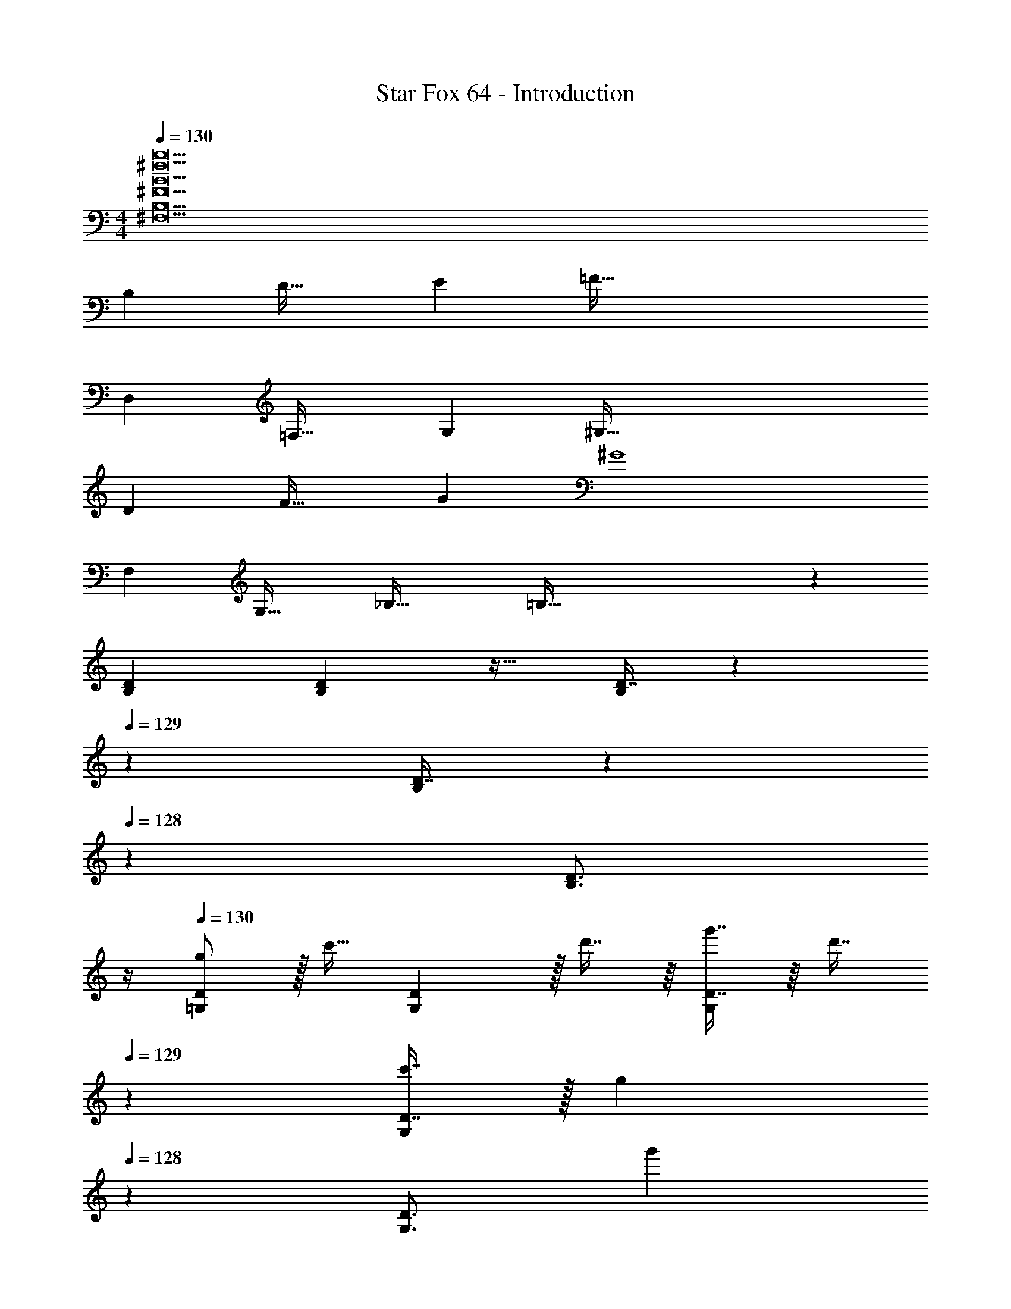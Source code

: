 X: 1
T: Star Fox 64 - Introduction
Z: ABC Generated by Starbound Composer
L: 1/4
M: 4/4
Q: 1/4=130
K: C
[B23^f23b23^F,23B,23^F23] 
B, D33/32 E [z31/32=F159/32] 
D, =F,33/32 G, [z31/32^G,159/32] 
D F33/32 G [z31/32^G4] 
F, G,33/32 [z_B,63/32] =B,159/32 z 
[B,7/9D7/9] [B,2/9D2/9] z17/32 [D7/16B,49/96] z61/160 
Q: 1/4=129
z29/160 [D7/16B,/] z13/160 
Q: 1/4=128
z/5 [z/B,3/4D3/4] 
Q: 1/4=127
z/4 
Q: 1/4=130
[g/=G,7/9D7/9] z/32 [z71/288c'15/32] [G,2/9D2/9] z/32 d'7/16 z/16 [g'7/16D7/16G,49/96] z/16 [z51/160d'7/16] 
Q: 1/4=129
z29/160 [c'7/16D7/16G,/] z/32 [z/20g13/28] 
Q: 1/4=128
z/5 [z/4G,3/4D3/4] [z/4g'11/24] 
Q: 1/4=127
z/4 
Q: 1/4=130
[D7/9G,7/9] [D2/9G,2/9] z17/32 [D7/16G,49/96] z61/160 
Q: 1/4=129
z29/160 [D7/16G,/] z13/160 
Q: 1/4=128
z/5 [z/4G,3/4] D2/9 z/36 
Q: 1/4=127
E7/32 z/32 
Q: 1/4=130
[G,7/9D7/9F3] [G,2/9D2/9] z17/32 [D7/16G,49/96] z61/160 
Q: 1/4=129
z29/160 [D7/16G,/] z/32 [z/20F13/28] 
Q: 1/4=128
z/5 [z/4G,3/4D3/4] [z/4=G11/24] 
Q: 1/4=127
z/4 
Q: 1/4=130
[G,7/9D7/9A33/32] [G,2/9D2/9] z/32 A7/16 z/16 [c7/16D7/16G,49/96] z/16 [z51/160B31/32] 
Q: 1/4=129
z29/160 [D7/16G,/] z/32 [z/20B/4] 
Q: 1/4=128
z/5 [A/4G,3/4D3/4] G2/9 z/36 
Q: 1/4=127
F7/32 z/32 
Q: 1/4=130
[G,7/9D7/9G33/32] [G,2/9D2/9] z17/32 [D7/16G,49/96] z61/160 
Q: 1/4=129
z29/160 [D7/16G,/] z13/160 
Q: 1/4=128
z/5 [z/D3/4G,3/4] 
Q: 1/4=127
z/4 
Q: 1/4=130
[B,7/9D7/9G,7/9] [G,2/9D2/9B,217/288] z17/32 [D7/16B,49/96G,49/96] z61/160 
Q: 1/4=129
z29/160 [D7/16B,/G,/] z13/160 
Q: 1/4=128
z/5 [z/4G,3/4] [B,2/9D2/9] z/36 
Q: 1/4=127
[C7/32E7/32] z/32 
Q: 1/4=130
[G,7/9D7/9F3] [G,2/9D2/9] z17/32 [D7/16G,49/96] z61/160 
Q: 1/4=129
z29/160 [D7/16G,/] z/32 [z/20F13/28] 
Q: 1/4=128
z/5 [D3/14G,3/4] z/28 [z/4E11/24G11/24] 
Q: 1/4=127
z/4 
Q: 1/4=130
[F7/9A7/9G,7/9D7/9] [G,2/9D2/9A217/288F7/9] z17/32 [A7/16c7/16D7/16G,49/96] z/16 [z51/160G31/32B31/32] 
Q: 1/4=129
z29/160 [D7/16G,/] z/32 [z/20B/4] 
Q: 1/4=128
z/5 [A/4G,3/4D3/4] G2/9 z/36 
Q: 1/4=127
F7/32 z/32 
[z/4G,7/9D7/9G33/32] 
Q: 1/4=130
z19/36 [z73/288G,217/288D217/288] [z/G95/32d95/32] [D7/16G,49/96] z9/16 [D7/16G,/] z9/32 [G,3/4D3/4] 
[c7/9C,7/9G,7/9] [C,2/9G,2/9c217/288] z17/32 [c7/16^G,7/16^C,49/96] z9/16 [_B7/16G,7/16C,/] z9/32 [z/4C,3/4G,3/4] G2/9 z/36 F7/32 z/32 
[=C,7/9=G,7/9G3] [C,217/288G,217/288] [G,7/16C,49/96] z9/16 [G,7/16C,/] z/32 [z/4G13/28] [z/4C,3/4G,3/4] ^G11/24 z/24 
[B7/9_B,,7/9F,7/9] [B,,217/288F,217/288B7/9] [c7/16F,7/16B,,49/96] z/16 [z51/160B31/32] 
Q: 1/4=129
z29/160 [F,7/16B,,/] z/32 [z/20B/4] 
Q: 1/4=128
z/5 [G/4B,,3/4F,3/4] =G2/9 z/36 
Q: 1/4=127
F7/32 z/32 
Q: 1/4=130
[C,7/9G,7/9G33/32] [C,2/9G,2/9] z/32 [z/C95/32] [G,7/16C,49/96] z61/160 
Q: 1/4=129
z29/160 [G,7/16C,/] z13/160 
Q: 1/4=128
z/5 [z/C,3/4G,3/4] 
Q: 1/4=127
z/4 
[z/4c7/9C,7/9G,7/9] 
Q: 1/4=130
z19/36 [C,2/9G,2/9c217/288] z17/32 [c7/16^G,7/16^C,49/96] z9/16 [B7/16G,7/16C,/] z9/32 [z/4C,3/4G,3/4] G2/9 z/36 F7/32 z/32 
[=C,7/9=G,7/9G3] [C,217/288G,217/288] [G,7/16C,49/96] z9/16 [G,7/16C,/] z/32 [z/4G13/28] [z/4C,3/4G,3/4] ^G11/24 z/24 
[B7/9B,,7/9F,7/9] [B,,217/288F,217/288B7/9] [c7/16F,7/16B,,49/96] z/16 [z51/160B31/32] 
Q: 1/4=129
z29/160 [F,7/16B,,/] z/32 [z/20B/4] 
Q: 1/4=128
z/5 [G/4B,,3/4F,3/4] =G2/9 z/36 
Q: 1/4=127
F7/32 z/32 
Q: 1/4=130
[C,7/9G,7/9G33/32] [z73/288C,217/288G,217/288] [z/c95/32] [G,7/16C,49/96] z61/160 
Q: 1/4=129
z29/160 [G,7/16C,/] z13/160 
Q: 1/4=128
z/5 [z/C,3/4G,3/4] 
Q: 1/4=127
z/4 
[z/4C,5/18] 
Q: 1/4=130
z/24 D,5/24 z/32 ^D,7/32 z/36 F,2/9 z/32 C,7/32 z/32 =D,7/32 z/32 ^D,7/32 z/36 F,2/9 z/32 C,7/32 z/36 =D,2/9 z/32 ^D,7/32 F,/4 C,/4 =D,/4 ^D,2/9 z/36 F,7/32 z/32 
=B,,5/18 z/72 C,5/24 z/32 =D,7/32 z/36 ^D,2/9 z/32 B,,7/32 z/32 C,7/32 z/32 [G7/32=B7/32=D,7/32] z/36 [G2/9B2/9^D,2/9] z/32 [B,,7/32G7/16B7/16] z/36 C,2/9 z/32 [G7/32B7/32=D,7/32] [G/4B/4^D,/4] [B,,/4G13/28B13/28] C,/4 [G2/9B2/9=D,2/9] z/36 [B7/32^D,7/32G/4] z/32 
[C,5/18^G4c4] z/72 =D,5/24 z/32 ^D,7/32 z/36 F,2/9 z/32 C,7/32 z/32 =D,7/32 z/32 ^D,7/32 z/36 F,2/9 z/32 C,7/32 z/36 =D,2/9 z/32 ^D,7/32 F,/4 C,/4 =D,/4 ^D,2/9 z/36 F,7/32 z/32 
B,,5/18 z/72 C,5/24 z/32 =D,7/32 z/36 ^D,2/9 z/32 B,,7/32 z/32 C,7/32 z/32 [=G7/32B7/32=D,7/32] z/36 [G2/9B2/9^D,2/9] z/32 [B,,7/32G7/16B7/16] z/36 C,2/9 z/32 [G7/32B7/32=D,7/32] [G/4B/4^D,/4] [B,,/4G13/28B13/28] C,/4 [G2/9B2/9=D,2/9] z/36 [G7/32B7/32^D,7/32] z/32 
[=D,5/18G49/32d49/32] z/72 ^D,5/24 z/32 F,7/32 z/36 G,2/9 z/32 =D,7/32 z/32 ^D,7/32 z/32 [G7/32d7/32F,7/32] z/36 [G2/9d2/9G,2/9] z/32 [=D,7/32G47/32d47/32] z/36 ^D,2/9 z/32 F,7/32 G,/4 =D,/4 ^D,/4 [G2/9d2/9F,2/9] z/36 [G7/32d7/32G,7/32] z/32 
[D,5/18G49/32^d49/32] z/72 F,5/24 z/32 G,7/32 z/36 ^G,2/9 z/32 D,7/32 z/32 F,7/32 z/32 [G7/32d7/32=G,7/32] z/36 [G2/9d2/9^G,2/9] z/32 [D,7/32G47/32d47/32] z/36 F,2/9 z/32 =G,7/32 ^G,/4 D,/4 F,/4 [G2/9d2/9=G,2/9] z/36 [G7/32d7/32^G,7/32] z/32 
[F,5/18G49/32=f49/32] z/72 =G,5/24 z/32 ^G,7/32 z/36 _B,2/9 z/32 F,7/32 z/32 =G,7/32 z/32 [G7/32f7/32^G,7/32] z/36 [G2/9f2/9B,2/9] z/32 [F,7/32G47/32f47/32] z/36 =G,2/9 z/32 ^G,7/32 B,/4 F,/4 =G,/4 [G2/9f2/9^G,2/9] z/36 [G7/32f7/32B,7/32] z/32 
[=G,5/18G49/32g49/32] z/72 B,5/24 z/32 C7/32 z/36 ^C2/9 z/32 G,7/32 z/32 B,7/32 z/32 [G7/32g7/32=C7/32] z/36 [G2/9g2/9^C2/9] z/32 [G,7/32G47/32g47/32] z/36 B,2/9 z/32 =C7/32 ^C/4 G,/4 B,/4 [G2/9g2/9=C2/9] z/36 [g7/32^C7/32G/4] z/32 
[=B,7/9D7/9G,7/9] [G,2/9D2/9B,217/288] z17/32 [D7/16B,49/96G,49/96] z61/160 
Q: 1/4=129
z29/160 [D7/16B,/G,/] z13/160 
Q: 1/4=128
z/5 [z/4G,3/4] [B,2/9D2/9] z/36 
Q: 1/4=127
[=C7/32E7/32] z/32 
Q: 1/4=130
[G,7/9D7/9F79/32] [G,2/9D2/9] z17/32 [D7/16G,49/96] z61/160 
Q: 1/4=129
z29/160 [F7/16D7/16G,/] z13/160 
Q: 1/4=128
z/5 [z/E3/4G3/4G,3/4D3/4] 
Q: 1/4=127
z/4 
Q: 1/4=130
[D7/9G,13/16F33/32A33/32] D2/9 z/32 [F7/16A7/16G,7/16] z/16 [A7/16c7/16D7/16G,49/96] z/16 [z51/160G31/32B31/32] 
Q: 1/4=129
z29/160 [D7/16G,/] z/32 [z/20B/4] 
Q: 1/4=128
z/5 [A/4G,3/4D3/4] G2/9 z/36 
Q: 1/4=127
F7/32 z/32 
[z/4D7/9G,13/16G33/32] 
Q: 1/4=130
z19/36 D2/9 z/32 [G,7/16G95/32=d95/32] z/16 [D7/16G,49/96] z9/16 [D7/16G,/] z9/32 G,/4 D11/24 z/24 
[F5/18c5/18F,5/18C5/18] z/72 [c119/96C119/96] [F7/32c7/32F,7/32C7/32] z/36 [c2/9C217/288] z/32 [z51/160c7/16] 
Q: 1/4=129
z29/160 [F7/16c7/16F,7/16C7/16] z/32 [z/20F13/28c13/28F,13/28C13/28] 
Q: 1/4=128
z9/20 [z/4F11/24c11/24C11/24F,17/32] 
Q: 1/4=127
z/4 
Q: 1/4=130
[G5/18d5/18G,5/18D5/18] z/72 [d119/96D119/96] [G7/32d7/32G,7/32D7/32] z/36 [d2/9D2/9] z/32 [d7/16D7/16] z/16 [G7/16d7/16G,7/16D7/16] z/32 [G13/28d13/28G,13/28D13/28] z/28 [G11/24d11/24G,11/24D11/24] z/24 
[F5/18c5/18F,5/18C5/18] z/72 [c119/96C119/96] [F7/32c7/32F,7/32C7/32] z/36 [c2/9C2/9] z/32 [z51/160c7/16C7/16] 
Q: 1/4=129
z29/160 [F7/16c7/16F,7/16C7/16] z/32 [z/20F13/28c13/28F,13/28C13/28] 
Q: 1/4=128
z9/20 [z/4F11/24c11/24F,11/24C11/24] 
Q: 1/4=127
z/4 
Q: 1/4=130
[G5/18d5/18G,5/18D5/18] z/72 [d119/96D119/96] [G7/32d7/32G,7/32D7/32] z/36 [d2/9D2/9] z/32 [d7/16D7/16] z/16 [G7/16d7/16G,7/16D7/16] z/32 [G13/28d13/28G,13/28D13/28] z/28 [G11/24d11/24G,11/24D11/24] z/24 
[F5/18A5/18f5/18F,5/18C5/18] z/72 [A119/96f119/96C119/96] [F7/32A7/32f7/32F,7/32C7/32] z/36 [A2/9f2/9C2/9] z/32 [z51/160A7/16f7/16C7/16] 
Q: 1/4=129
z29/160 [F7/16A7/16f7/16F,7/16C7/16] z/32 [z/20F13/28A13/28e13/28f13/28F,13/28C13/28] 
Q: 1/4=128
z9/20 [z/4F11/24A11/24f11/24F,11/24C11/24] 
Q: 1/4=127
z/4 
Q: 1/4=130
[G5/18B5/18g5/18G,7/9D7/9] z/72 [z35/72B119/96g119/96] [G,2/9D2/9] z17/32 [G7/32B7/32g7/32D7/16G,49/96] z/36 [B2/9g2/9] z/32 [B7/16g7/16] z/16 [G7/16B7/16g7/16D7/16G,/] z/32 [z/4G13/28B13/28g13/28] [z/4G,3/4D3/4] [G11/24B11/24g11/24] z/24 
[G5/18B5/18g5/18G,7/9D7/9] z/72 [z35/72B119/96g119/96] [G,199/288D199/288] z/16 [G7/32B7/32g7/32D7/16G,49/96] z/36 [B2/9g2/9] z/32 [B7/16g7/16] z/16 [G7/16B7/16g7/16D7/16G,/] z/32 [G13/28B13/28g13/28] z/28 [G11/24B11/24g11/24G,11/24D11/24] z/24 
[G65/32B65/32g65/32G,65/32D65/32] 
